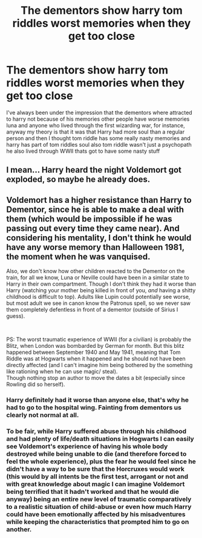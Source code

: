 #+TITLE: The dementors show harry tom riddles worst memories when they get too close

* The dementors show harry tom riddles worst memories when they get too close
:PROPERTIES:
:Author: flitith12
:Score: 10
:DateUnix: 1594988828.0
:DateShort: 2020-Jul-17
:FlairText: Request/Discussion/Prompt
:END:
I've always been under the impression that the dementors where attracted to harry not because of his memories other people have worse memories luna and anyone who lived through the first wizarding war, for instance, anyway my theory is that it was that Harry had more soul than a regular person and then I thought tom riddle has some really nasty memories and harry has part of tom riddles soul also tom riddle wasn't just a psychopath he also lived through WWII thats got to have some nasty stuff


** I mean... Harry heard the night Voldemort got exploded, so maybe he already does.
:PROPERTIES:
:Author: KnightOfThirteen
:Score: 9
:DateUnix: 1595037165.0
:DateShort: 2020-Jul-18
:END:


** Voldemort has a higher resistance than Harry to Dementor, since he is able to make a deal with them (which would be impossible if he was passing out every time they came near). And considering his mentality, I don't think he would have any worse memory than Halloween 1981, the moment when he was vanquised.

Also, we don't know how other children reacted to the Dementor on the train, for all we know, Luna or Neville could have been in a similar state to Harry in their own compartment. Though I don't think they had it worse than Harry (watching your mother being killed in front of you, /and/ having a shitty childhood is difficult to top). Adults like Lupin could potentially see worse, but most adult we see in canon know the Patronus spell, so we never saw them completely defentless in front of a dementor (outside of Sirius I guess).

​

PS: The worst traumatic experience of WWII (for a civilian) is probably the Blitz, when London was bombarded by German for month. But this blitz happened between September 1940 and May 1941, meaning that Tom Riddle was at Hogwarts when it happened and he should not have been directly affected (and I can't imagine him being bothered by the something like rationing when he can use magic/ steal).\\
Though nothing stop an author to move the dates a bit (especially since Rowling did so herself).
:PROPERTIES:
:Author: PlusMortgage
:Score: 4
:DateUnix: 1595031231.0
:DateShort: 2020-Jul-18
:END:

*** Harry definitely had it worse than anyone else, that's why he had to go to the hospital wing. Fainting from dementors us clearly not normal at all.
:PROPERTIES:
:Author: Electric999999
:Score: 2
:DateUnix: 1595043533.0
:DateShort: 2020-Jul-18
:END:


*** To be fair, while Harry suffered abuse through his childhood and had plenty of life/death situations in Hogwarts I can easily see Voldemort's experience of having his whole body destroyed while being unable to die (and therefore forced to feel the whole experience), plus the fear he would feel since he didn't have a way to be sure that the Horcruxes would work (this would by all intents be the first test, arrogant or not and with great knowledge about magic I can imagine Voldemort being terrified that it hadn't worked and that he would die anyway) being an entire new level of traumatic comparatively to a realistic situation of child-abuse or even how much Harry could have been emotionally affected by his misadventures while keeping the characteristics that prompted him to go on another.
:PROPERTIES:
:Author: JOKERRule
:Score: 2
:DateUnix: 1595045057.0
:DateShort: 2020-Jul-18
:END:
